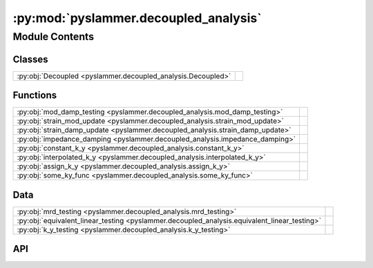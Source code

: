 :py:mod:`pyslammer.decoupled_analysis`
======================================

.. py:module:: pyslammer.decoupled_analysis

.. autodoc2-docstring:: pyslammer.decoupled_analysis
   :allowtitles:

Module Contents
---------------

Classes
~~~~~~~

.. list-table::
   :class: autosummary longtable
   :align: left

   * - :py:obj:`Decoupled <pyslammer.decoupled_analysis.Decoupled>`
     - .. autodoc2-docstring:: pyslammer.decoupled_analysis.Decoupled
          :summary:

Functions
~~~~~~~~~

.. list-table::
   :class: autosummary longtable
   :align: left

   * - :py:obj:`mod_damp_testing <pyslammer.decoupled_analysis.mod_damp_testing>`
     - .. autodoc2-docstring:: pyslammer.decoupled_analysis.mod_damp_testing
          :summary:
   * - :py:obj:`strain_mod_update <pyslammer.decoupled_analysis.strain_mod_update>`
     - .. autodoc2-docstring:: pyslammer.decoupled_analysis.strain_mod_update
          :summary:
   * - :py:obj:`strain_damp_update <pyslammer.decoupled_analysis.strain_damp_update>`
     - .. autodoc2-docstring:: pyslammer.decoupled_analysis.strain_damp_update
          :summary:
   * - :py:obj:`impedance_damping <pyslammer.decoupled_analysis.impedance_damping>`
     - .. autodoc2-docstring:: pyslammer.decoupled_analysis.impedance_damping
          :summary:
   * - :py:obj:`constant_k_y <pyslammer.decoupled_analysis.constant_k_y>`
     - .. autodoc2-docstring:: pyslammer.decoupled_analysis.constant_k_y
          :summary:
   * - :py:obj:`interpolated_k_y <pyslammer.decoupled_analysis.interpolated_k_y>`
     - .. autodoc2-docstring:: pyslammer.decoupled_analysis.interpolated_k_y
          :summary:
   * - :py:obj:`assign_k_y <pyslammer.decoupled_analysis.assign_k_y>`
     - .. autodoc2-docstring:: pyslammer.decoupled_analysis.assign_k_y
          :summary:
   * - :py:obj:`some_ky_func <pyslammer.decoupled_analysis.some_ky_func>`
     - .. autodoc2-docstring:: pyslammer.decoupled_analysis.some_ky_func
          :summary:

Data
~~~~

.. list-table::
   :class: autosummary longtable
   :align: left

   * - :py:obj:`mrd_testing <pyslammer.decoupled_analysis.mrd_testing>`
     - .. autodoc2-docstring:: pyslammer.decoupled_analysis.mrd_testing
          :summary:
   * - :py:obj:`equivalent_linear_testing <pyslammer.decoupled_analysis.equivalent_linear_testing>`
     - .. autodoc2-docstring:: pyslammer.decoupled_analysis.equivalent_linear_testing
          :summary:
   * - :py:obj:`k_y_testing <pyslammer.decoupled_analysis.k_y_testing>`
     - .. autodoc2-docstring:: pyslammer.decoupled_analysis.k_y_testing
          :summary:

API
~~~

.. py:function:: mod_damp_testing(effective_strain, ref_strain)
   :canonical: pyslammer.decoupled_analysis.mod_damp_testing

   .. autodoc2-docstring:: pyslammer.decoupled_analysis.mod_damp_testing

.. py:function:: strain_mod_update(effective_strain, ref_strain)
   :canonical: pyslammer.decoupled_analysis.strain_mod_update

   .. autodoc2-docstring:: pyslammer.decoupled_analysis.strain_mod_update

.. py:function:: strain_damp_update(g_over_gmax, shear_strain, ref_strain)
   :canonical: pyslammer.decoupled_analysis.strain_damp_update

   .. autodoc2-docstring:: pyslammer.decoupled_analysis.strain_damp_update

.. py:function:: impedance_damping(vs_base, vs_slope)
   :canonical: pyslammer.decoupled_analysis.impedance_damping

   .. autodoc2-docstring:: pyslammer.decoupled_analysis.impedance_damping

.. py:function:: constant_k_y(k_y)
   :canonical: pyslammer.decoupled_analysis.constant_k_y

   .. autodoc2-docstring:: pyslammer.decoupled_analysis.constant_k_y

.. py:function:: interpolated_k_y(k_y)
   :canonical: pyslammer.decoupled_analysis.interpolated_k_y

   .. autodoc2-docstring:: pyslammer.decoupled_analysis.interpolated_k_y

.. py:function:: assign_k_y(k_y)
   :canonical: pyslammer.decoupled_analysis.assign_k_y

   .. autodoc2-docstring:: pyslammer.decoupled_analysis.assign_k_y

.. py:class:: Decoupled(ky: float or tuple[list[float], list[float]] or tuple[np.ndarray, np.ndarray] or callable, a_in: list[float] or np.ndarray, dt: float, height: int or float, vs_slope: int or float, vs_base: int or float, damp_ratio: float, ref_strain: float, scale_factor: float = 1, soil_model: str = 'linear_elastic', si_units: bool = True, lite: bool = False)
   :canonical: pyslammer.decoupled_analysis.Decoupled

   Bases: :py:obj:`pyslammer.sliding_block_analysis.SlidingBlockAnalysis`

   .. autodoc2-docstring:: pyslammer.decoupled_analysis.Decoupled

   .. rubric:: Initialization

   .. autodoc2-docstring:: pyslammer.decoupled_analysis.Decoupled.__init__

   .. py:method:: run_sliding_analysis()
      :canonical: pyslammer.decoupled_analysis.Decoupled.run_sliding_analysis

      .. autodoc2-docstring:: pyslammer.decoupled_analysis.Decoupled.run_sliding_analysis

   .. py:method:: sliding(i)
      :canonical: pyslammer.decoupled_analysis.Decoupled.sliding

      .. autodoc2-docstring:: pyslammer.decoupled_analysis.Decoupled.sliding

   .. py:method:: dynamic_response(i)
      :canonical: pyslammer.decoupled_analysis.Decoupled.dynamic_response

      .. autodoc2-docstring:: pyslammer.decoupled_analysis.Decoupled.dynamic_response

   .. py:method:: equivalent_linear()
      :canonical: pyslammer.decoupled_analysis.Decoupled.equivalent_linear

      .. autodoc2-docstring:: pyslammer.decoupled_analysis.Decoupled.equivalent_linear

.. py:data:: mrd_testing
   :canonical: pyslammer.decoupled_analysis.mrd_testing
   :value: False

   .. autodoc2-docstring:: pyslammer.decoupled_analysis.mrd_testing

.. py:data:: equivalent_linear_testing
   :canonical: pyslammer.decoupled_analysis.equivalent_linear_testing
   :value: False

   .. autodoc2-docstring:: pyslammer.decoupled_analysis.equivalent_linear_testing

.. py:data:: k_y_testing
   :canonical: pyslammer.decoupled_analysis.k_y_testing
   :value: False

   .. autodoc2-docstring:: pyslammer.decoupled_analysis.k_y_testing

.. py:function:: some_ky_func(disp)
   :canonical: pyslammer.decoupled_analysis.some_ky_func

   .. autodoc2-docstring:: pyslammer.decoupled_analysis.some_ky_func
